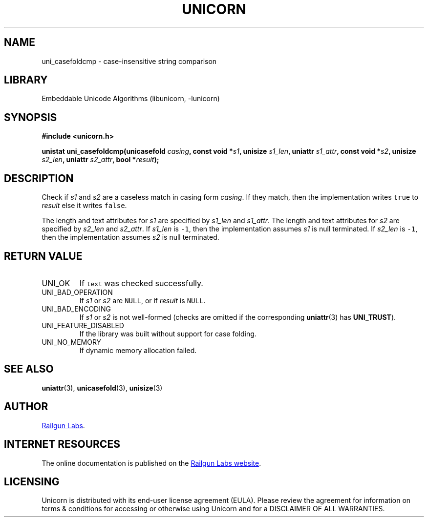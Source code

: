 .TH "UNICORN" "3" "Dec 14th 2024" "Unicorn 0.8.0"
.SH NAME
uni_casefoldcmp \- case-insensitive string comparison
.SH LIBRARY
Embeddable Unicode Algorithms (libunicorn, -lunicorn)
.SH SYNOPSIS
.nf
.B #include <unicorn.h>
.PP
.BI "unistat uni_casefoldcmp(unicasefold " casing ", const void *" s1 ", unisize " s1_len ", uniattr " s1_attr ", const void *" s2 ", unisize " s2_len ", uniattr " s2_attr ", bool *" result ");"
.fi
.SH DESCRIPTION
Check if \f[I]s1\f[R] and \f[I]s2\f[R] are a caseless match in casing form \f[I]casing\f[R].
If they match, then the implementation writes \f[C]true\f[R] to \f[I]result\f[R] else it writes \f[C]false\f[R].
.PP
The length and text attributes for \f[I]s1\f[R] are specified by \f[I]s1_len\f[R] and \f[I]s1_attr\f[R].
The length and text attributes for \f[I]s2\f[R] are specified by \f[I]s2_len\f[R] and \f[I]s2_attr\f[R].
If \f[I]s1_len\f[R] is \f[C]-1\f[R], then the implementation assumes \f[I]s1\f[R] is null terminated.
If \f[I]s2_len\f[R] is \f[C]-1\f[R], then the implementation assumes \f[I]s2\f[R] is null terminated.
.SH RETURN VALUE
.TP
UNI_OK
If \f[C]text\f[R] was checked successfully.
.TP
UNI_BAD_OPERATION
If \f[I]s1\f[R] or \f[I]s2\f[R] are \f[C]NULL\f[R], or if \f[I]result\f[R] is \f[C]NULL\f[R].
.TP
UNI_BAD_ENCODING
If \f[I]s1\f[R] or \f[I]s2\f[R] is not well-formed (checks are omitted if the corresponding \f[B]uniattr\f[R](3) has \f[B]UNI_TRUST\f[R]).
.TP
UNI_FEATURE_DISABLED
If the library was built without support for case folding.
.TP
UNI_NO_MEMORY
If dynamic memory allocation failed.
.SH SEE ALSO
.BR uniattr (3),
.BR unicasefold (3),
.BR unisize (3)
.SH AUTHOR
.UR https://railgunlabs.com
Railgun Labs
.UE .
.SH INTERNET RESOURCES
The online documentation is published on the
.UR https://railgunlabs.com/unicorn
Railgun Labs website
.UE .
.SH LICENSING
Unicorn is distributed with its end-user license agreement (EULA).
Please review the agreement for information on terms & conditions for accessing or otherwise using Unicorn and for a DISCLAIMER OF ALL WARRANTIES.
